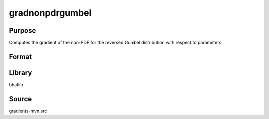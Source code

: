 gradnonpdrgumbel
==============================================
Purpose
----------------
Computes the gradient of the non-PDF for the reversed Gumbel distribution with respect to parameters.

Format
----------------
.. function:: grad = gradnonpdrgumbel(x, mu, beta)

    :param x: Evaluation points.
    :type x: scalar or vector

    :param mu: Location parameter.
    :type mu: scalar

    :param beta: Scale parameter.
    :type beta: scalar

    :return grad: Gradient values.
    :rtype grad: vector or matrix

Library
-------
bhatlib

Source
------
gradients-mvn.src